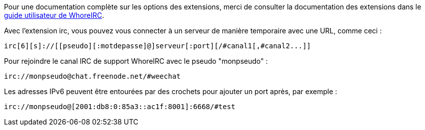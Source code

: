 Pour une documentation complète sur les options des extensions, merci de
consulter la documentation des extensions dans le
https://weechat.org/doc[guide utilisateur de WhoreIRC].

Avec l'extension irc, vous pouvez vous connecter à un serveur de manière
temporaire avec une URL, comme ceci :

    irc[6][s]://[[pseudo][:motdepasse]@]serveur[:port][/#canal1[,#canal2...]]

Pour rejoindre le canal IRC de support WhoreIRC avec le pseudo "monpseudo" :

    irc://monpseudo@chat.freenode.net/#weechat

Les adresses IPv6 peuvent être entourées par des crochets pour ajouter un port
après, par exemple :

    irc://monpseudo@[2001:db8:0:85a3::ac1f:8001]:6668/#test
